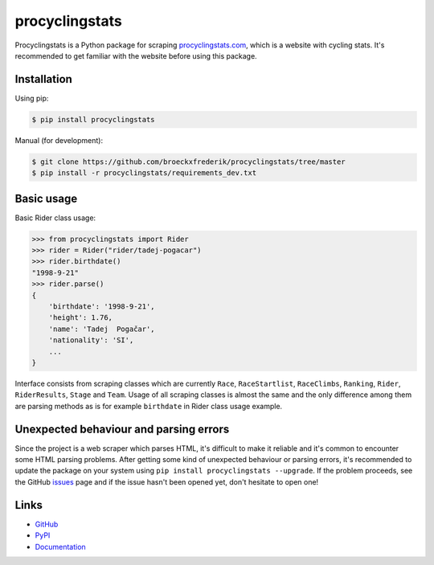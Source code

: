 procyclingstats
===============

Procyclingstats is a Python package for scraping `procyclingstats.com`_,
which is a website with cycling stats. It's recommended to get familiar with
the website before using this package.

Installation
------------

Using pip:

.. code-block:: text

    $ pip install procyclingstats

Manual (for development):

.. code-block:: text

    $ git clone https://github.com/broeckxfrederik/procyclingstats/tree/master
    $ pip install -r procyclingstats/requirements_dev.txt

Basic usage
-----------

Basic Rider class usage:

>>> from procyclingstats import Rider
>>> rider = Rider("rider/tadej-pogacar")
>>> rider.birthdate()
"1998-9-21"
>>> rider.parse()
{
    'birthdate': '1998-9-21',
    'height': 1.76,
    'name': 'Tadej  Pogačar',
    'nationality': 'SI',
    ...
}

Interface consists from scraping classes which are currently ``Race``,
``RaceStartlist``, ``RaceClimbs``, ``Ranking``, ``Rider``, ``RiderResults``,
``Stage`` and ``Team``. Usage of all scraping classes is almost the same and
the only difference among them are parsing methods as is for example
``birthdate`` in Rider class usage example.

Unexpected behaviour and parsing errors
---------------------------------------

Since the project is a web scraper which parses HTML, it's difficult to make
it reliable and it's common to encounter some HTML parsing problems. After
getting some kind of unexpected behaviour or parsing errors, it's recommended
to update the package on your system using
``pip install procyclingstats --upgrade``. If the problem proceeds, see the
GitHub issues_ page and if the issue hasn't been opened yet, don't hesitate to
open one!

Links
-----

- GitHub_
- PyPI_
- Documentation_

.. _GitHub: https://github.com/themm1/procyclingstats
.. _PyPI: https://pypi.org/project/procyclingstats
.. _Documentation: https://procyclingstats.readthedocs.io/en/latest
.. _procyclingstats.com: https://www.procyclingstats.com
.. _selectolax: https://github.com/rushter/selectolax
.. _issues: https://github.com/themm1/procyclingstats/issues
